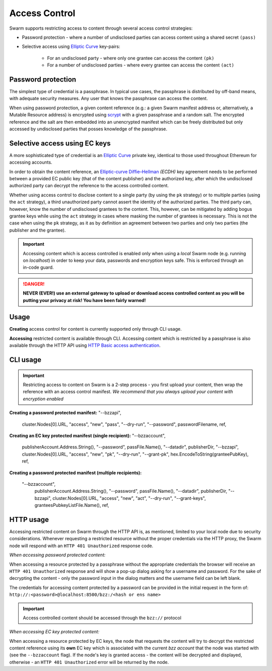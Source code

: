 Access Control 
===============

Swarm supports restricting access to content through several access control strategies:

- Password protection - where a number of undisclosed parties can access content using a shared secret ``(pass)``

- Selective access using `Elliptic Curve <https://en.wikipedia.org/wiki/Elliptic-curve_cryptography>`_ key-pairs:

    - For an undisclosed party - where only one grantee can access the content ``(pk)``

    - For a number of undisclosed parties - where every grantee can access the content ``(act)``

Password protection 
-------------------

The simplest type of credential is a passphrase. In typical use cases, the
passphrase is distributed by off-band means, with adequate security measures. 
Any user that knows the passphrase can access the content.

When using password protection, a given content reference (e.g.: a given Swarm manifest address or, alternatively, 
a Mutable Resource address) is encrypted using `scrypt <https://en.wikipedia.org/wiki/Scrypt>`_
with a given passphrase and a random salt. 
The encrypted reference and the salt are then embedded into an unencrypted manifest which can be freely
distributed but only accessed by undisclosed parties that posses knowledge of the passphrase.

Selective access using EC keys
-------------------------------

A more sophisticated type of credential is an `Elliptic Curve <https://en.wikipedia.org/wiki/Elliptic-curve_cryptography>`_
private key, identical to those used throughout Ethereum for accessing accounts. 

In order to obtain the content reference, an
`Elliptic-curve Diffie–Hellman <https://en.wikipedia.org/wiki/Elliptic-curve_Diffie%E2%80%93Hellman>`_ `(ECDH)` 
key agreement needs to be performed between a provided EC public key (that of the content publisher) 
and the authorized key, after which the undisclosed authorized party can decrypt the reference to the 
access controlled content.

Whether using access control to disclose content to a single party (by using the ``pk`` strategy) or to 
multiple parties (using the ``act`` strategy), a third unauthorized party cannot assert the identity 
of the authorized parties.
The third party can, however, know the number of undisclosed grantees to the content. 
This, however, can be mitigated by adding bogus grantee keys while using the ``act`` strategy 
in cases where masking the number of grantees is necessary. This is not the case when using the ``pk`` strategy, as it as
by definition an agreement between two parties and only two parties (the publisher and the grantee).

.. important::
  Accessing content which is access controlled is enabled only when using a `local` Swarm node (e.g. running on `localhost`) in order to keep
  your data, passwords and encryption keys safe. This is enforced through an in-code guard.

.. danger:: 
  **NEVER (EVER!) use an external gateway to upload or download access controlled content as you will be putting your privacy at risk!
  You have been fairly warned!**

Usage
-----

**Creating** access control for content is currently supported only through CLI usage.

**Accessing** restricted content is available through CLI. Accessing content which is restricted 
by a passphrase is also available through the HTTP API 
using `HTTP Basic access authentication <https://en.wikipedia.org/wiki/Basic_access_authentication>`_.


CLI usage
---------

.. important:: Restricting access to content on Swarm is a 2-step process - you first upload your content, then wrap the reference with an access control manifest. *We recommend that you always upload your content with encryption enabled*

**Creating a password protected manifest:**
"--bzzapi",
		cluster.Nodes[0].URL,
		"access",
		"new",
		"pass",
		"--dry-run",
		"--password",
		passwordFilename,
		ref,
**Creating an EC key protected manifest (single recipient):**
"--bzzaccount",
		publisherAccount.Address.String(),
		"--password",
		passFile.Name(),
		"--datadir",
		publisherDir,
		"--bzzapi",
		cluster.Nodes[0].URL,
		"access",
		"new",
		"pk",
		"--dry-run",
		"--grant-pk",
		hex.EncodeToString(granteePubKey),
		ref,
**Creating a password protected manifest (multiple recipients):**

	"--bzzaccount",
		publisherAccount.Address.String(),
		"--password",
		passFile.Name(),
		"--datadir",
		publisherDir,
		"--bzzapi",
		cluster.Nodes[0].URL,
		"access",
		"new",
		"act",
		"--dry-run",
		"--grant-keys",
		granteesPubkeyListFile.Name(),
		ref,


HTTP usage
----------

Accessing restricted content on Swarm through the HTTP API is, as mentioned, limited to your local node
due to security considerations.
Whenever requesting a restricted resource without the proper credentials via the HTTP proxy, the Swarm node will respond 
with an ``HTTP 401 Unauthorized`` response code.

*When accessing password protected content:*

When accessing a resource protected by a passphrase without the appropriate credentials the browser will 
receive an ``HTTP 401 Unauthorized`` response and will show a pop-up dialog asking for a username and password.
For the sake of decrypting the content - only the password input in the dialog matters and the username field can be left blank.

The credentials for accessing content protected by a password can be provided in the initial request in the form of:
``http://:<password>@localhost:8500/bzz:/<hash or ens name>``

.. important:: Access controlled content should be accessed through the ``bzz://`` protocol

*When accessing EC key protected content:*

When accessing a resource protected by EC keys, the node that requests the content will try to decrypt the restricted
content reference using its **own** EC key which is associated with the current `bzz account` that 
the node was started with (see the ``--bzzaccount`` flag). If the node's key is granted access - the content will be
decrypted and displayed, otherwise - an ``HTTP 401 Unauthorized`` error will be returned by the node.